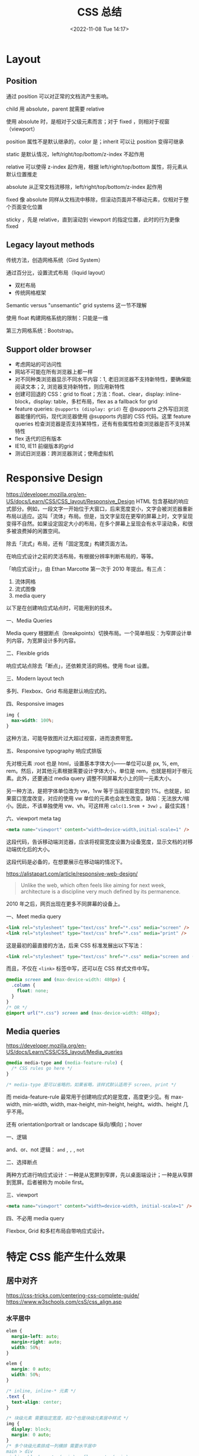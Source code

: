 #+TITLE: CSS 总结
#+DATE: <2022-11-08 Tue 14:17>
#+TAGS[]: 技术 CSS
#+TOC: true

* Layout
** Position
通过 position 可以对正常的文档流产生影响。

child 用 absolute，parent 就需要 relative

使用 absolute 时，是相对于父级元素而言；对于 fixed ，则相对于视窗（viewport）

position 属性不是默认继承的，color 是；inherit 可以让 position 变得可继承

static 是默认情况，left/right/top/bottom/z-index 不起作用

relative 可以使得 z-index 起作用，根据 left/right/top/bottom 属性，将元素从默认位置推走

absolute 从正常文档流移除，left/right/top/bottom/z-index 起作用

fixed 像 absolute 同样从文档流中移除，但滚动页面并不移动元素，仅相对于整个页面变化位置

sticky ，先是 relative，直到滚动到 viewport 的指定位置，此时的行为更像 fixed
** Legacy layout methods
传统方法，创造网格系统（Gird System）

通过百分比，设置流式布局（liquid layout）

- 双栏布局
- 传统网格框架

Semantic versus "unsemantic" grid systems 这一节不理解

使用 float 构建网格系统的限制：只能是一维

第三方网格系统：Bootstrap。

** Support older browser
- 考虑网站的可访问性
- 网站不可能在所有浏览器上都一样
- 对不同种类浏览器显示不同水平内容：1, 老旧浏览器不支持新特性，要确保能阅读文本；2, 浏览器支持新特性，则应用新特性
- 创建可回退的 CSS：grid to float；方法：float、clear，display: inline-block，display: table，多栏布局，flex as a fallback for grid
- feature queries: =@supports (display: grid)= 在 @supports 之外写旧浏览器能懂的代码，现代浏览器使用 @supports 内部的 CSS 代码。这里 feature queries 检查浏览器是否支持某特性，还有有些属性检查浏览器是否不支持某特性
- flex 迭代的旧有版本
- IE10, IE11 前缀版本的grid
- 测试旧浏览器：跨浏览器测试；使用虚拟机

* Responsive Design
https://developer.mozilla.org/en-US/docs/Learn/CSS/CSS_layout/Responsive_Design
HTML 包含基础的响应式部分。例如，一段文字一开始位于大窗口，后来宽度变小，文字会被浏览器重新布局以适应。这叫「流体」布局。但是，当文字呈现在更窄的屏幕上时，文字呈现变得不自然。如果设定固定大小的布局，在多个屏幕上呈现会有水平滚动条，和很多被浪费掉的闲置空间。

除去「流式」布局，还有「固定宽度」构建页面方法。

在响应式设计之前的灵活布局，有根据分辨率判断布局的，等等。

「响应式设计」，由 Ethan Marcotte 第一次于 2010 年提出。有三点：

1. 流体网格
2. 流式图像
3. media query

以下是在创建响应式站点时，可能用到的技术。

一、Media Queries

Media query 根据断点（breakpoints）切换布局。一个简单相反：为窄屏设计单列内容，为宽屏设计多列内容。

二、Flexible grids

响应式站点除去「断点」，还依赖灵活的网格。使用 float 设置。

三、Modern layout tech

多列、Flexbox、Grid 布局是默认响应式的。

四、Responsive images

#+BEGIN_SRC css
img {
  max-width: 100%;
}
#+END_SRC

这种方法，可能导致图片过大超过视窗，进而浪费带宽。

五、Responsive typography 响应式排版

先对根元素 :root 也是 html，设置基本字体大小——单位可以是 px, %, em, rem。然后，对其他元素根据需要设计字体大小，单位是 rem，也就是相对于根元素。此外，还要通过 media query 调整不同屏幕大小上的同一元素大小。

另一种方法，是把字体单位改为 vw，1vw 等于当前视窗宽度的 1%。也就是，如果窗口宽度改变，对应的使用 vw 单位的元素也会发生改变。缺陷：无法放大/缩小。因此，不该单独使用 vw、vh。可这样用 =calc(1.5rem + 3vw)= 。最佳实践！

六、viewport meta tag

#+BEGIN_SRC html
<meta name="viewport" content="width=device-width,initial-scale=1" />
#+END_SRC

这段代码，告诉移动端浏览器，应该将视窗宽度设置为设备宽度，显示文档的对移动端优化后的大小。

这段代码是必备的，在想要展示在移动端的情况下。

https://alistapart.com/article/responsive-web-design/

#+BEGIN_QUOTE
Unlike the web, which often feels like aiming for next week, architecture is a discipline very much defined by its permanence.
#+END_QUOTE

2010 年之后，网页出现在更多不同屏幕的设备上。

一、Meet media query

#+BEGIN_SRC html
<link rel="stylesheet" type="text/css" href="*.css" media="screen" />
<link rel="stylesheet" type="text/css" href="*.css" media="print" />
#+END_SRC

这是最初的最直接的方法，后来 CSS 标准发展出以下写法：

#+BEGIN_SRC html
<link rel="stylesheet" type="text/css" href="*.css" media="screen and (max-device-width: 480px)" />
#+END_SRC

而且，不仅在 =<link>= 标签中写，还可以在 CSS 样式文件中写。

#+BEGIN_SRC css
@media screen and (max-device-width: 480px) {
  .column {
    float: none;
  }
}
/* OR */
@import url("*.css") screen and (max-device-width: 480px);
#+END_SRC

** Media queries
https://developer.mozilla.org/en-US/docs/Learn/CSS/CSS_layout/Media_queries

#+BEGIN_SRC css
@media media-type and (media-feature-rule) {
  /* CSS rules go here */
}

/* media-type 是可以省略的，如果省略，该样式默认适用于 screen, print */
#+END_SRC

而 meida-feature-rule 最常用于创建响应式的是宽度，高度更少见。有 max-width, min-width, width, max-height, min-height, height。width、height 几乎不用。

还有 orientation(portrait or landscape 纵向/横向)；hover

一、逻辑

and、or、not 逻辑： =and= , =,= , =not=

二、选择断点

两种方式进行响应式设计：一种是从宽屏到窄屏，先以桌面端设计；一种是从窄屏到宽屏。后者被称为 mobile first。

三、viewport

#+BEGIN_SRC html
<meta name="viewport" content="width=device-width, initial-scale=1" />
#+END_SRC

四、不必用 media query

Flexbox, Grid 和多栏布局自带响应式设计。

* 特定 CSS 能产生什么效果
** 居中对齐
https://css-tricks.com/centering-css-complete-guide/
https://www.w3schools.com/csS/css_align.asp
*** 水平居中
#+BEGIN_SRC css
elem {
  margin-left: auto;
  margin-right: auto;
  width: 50%;
}

elem {
  margin: 0 auto;
  width: 50%;
}

/* inline, inline-* 元素 */
.text {
  text-align: center;
}

/* 块级元素 需要指定宽度，前2个也是块级元素居中样式 */
img {
  display: block;
  margin: 0 auto;
}
/* 多个块级元素排成一列横排 需要水平居中
main > div
.inline-block-center(main), .flex-center(main)
1. 设置好标准的 div 元素样式
*/
.inline-block-center {
  text-align: center;
  div {
    display: inline-block;
    text-align: left;
  }
}
.flex-center {
  display: flex;
  justify-content: center;
}
/* 多个块级元素排成一列竖排
main > div
*/
main div {
  margin: 5px auto;
}
/* 之后一定要指定每个 div 元素的宽度 */
#+END_SRC
*** 垂直居中
#+BEGIN_SRC css
/* inline, inline-*, 文本、链接等 */
  /* single line */
  .center-single-line-vertically {
    padding: 50px 0;
  }
  .center-single-line-vertically {
    height: 100px;
    line-height: 100px;
    white-space: nowrap;
  }
  /* multiple lines */
  .center-multiple-lines-vertically {
    padding: 50px 0;
  }
    /* 如果对多行设置 padding 无效，使用以下办法 */
  .center-multiple-lines-vertically {
    display: table;
    height: 350px; /* 大于文字高度*/
    p {
      display: table-cell;
      margin: 0;
      vertical-align: middle;
    }
  }
  .center-multiple-lines-vertically {
    display: flex;
    justify-center: center;
    flex-direction: column;
    height: 300px; /* 大于文字高度 */
  }
  .center-multiple-lines-vertically {
    position: relative;
    &::before {
      content: " ";
      display: inline-block;
      height: 100%;
      width: 1%;
      vertical-align: middle;
    }
    p {
      display: inline-block;
      vertical-align: middle;
    }
  }
/* 块级元素的垂直居中 */
  /* height 已知 */
  /* https://codepen.io/chriscoyier/pen/GRBVOj */
  .center-vertically {
    position: relative;
    .child {
      position: absolute;
      top: 50%;
      height: 100px;
      margin-top: -70px; /* box-sizing 非 border-box 的解决办法 */
    }
  }
  /* height 未知 */
  .center-vertically {
    position: relative;
    .child {
      position: absolute;
      top: 50%;
      transform: translateY(-50%);
    }
  }
  /* 元素高度拉伸到父元素 */
  .center-vertically {
    display: table;
    height: 300px;
    div {
      display: table-cell;
      vertical-align: middle;
    }
  }
  /* 与前文多行居中相同，使用 Flexbox */
  .center-vertically {
    display: flex;
    flex-direction: column;
    justify-content: center;
  }
    /* 或者这样写 */
    .center-vertically {
      display: flex;
      .child {
        margin: auto 0;
      }
    }
#+END_SRC
** 水平+垂直居中
#+BEGIN_SRC css
.center {
  padding: 50px 0;
  text-align: center;
}
/* 元素宽高固定 */
.center {
  position: relative;
  .child {
    width: 300px;
    height: 100px;
    padding: 20px;

    position: absolute;
    top: 50%;
    left: 50%;

    margin: -70px 0 0 -170px; /* 这个缩进值是如何计算的 */
  }
}
/* 元素宽高未知 */
.center {
  height: 200px;
  width: 300px; /* 宽度要有 */
  position: relative;
  p {
    margin: 0;
    position: absolute;
    top: 50%;
    left: 50%;
    transform: translate(-50%, -50%);
  }
}
/* Flexbox */
.center {
  display: flex;
  justify-content: center;
  align-items: center;
}
/* Gird */
body, html {
  height: 100%;
  display: grid;
  .child {
    margin: auto;
  }
}
#+END_SRC
** 左右对齐
#+BEGIN_SRC css
.right {
  position: absolute;
  right: 0;
}

.right {
  float: right;
}

.left {
  position: absolute;
  left: 0;
}

.left {
  float: left;
}
#+END_SRC
** Clearing boxes wrapped around a float
https://www.w3schools.com/csS/css_align.asp

[[https://developer.mozilla.org/en-US/docs/Learn/CSS/CSS_layout/Floats#clearing_boxes_wrapped_around_a_float]]

当使用 float 时，有时内部图片会溢出到父元素之外，这时就需要一些 hack

* CSS 工具

- [[https://arantius.github.io/web-color-wheel/][Named Colors Wheel]]

作者用一个圆，囊括了一些有名字的 CSS 颜色。很有趣，能够直观地看到颜色彼此的区别。
* CSS 学习资源汇总

DuckDuckGo 搜索「 =how to learn css= 」出现的条目：

- [[https://www.w3schools.com/Css/]]
- [[https://web.dev/learn/css/]]
- [[https://www.coursera.org/collections/learn-css]]
- [[https://www.smashingmagazine.com/2019/01/how-to-learn-css/]]

从 [[https://uses.tech/]] 找到的学习资源：

- [[https://flexbox.io/]]
- [[https://cssgrid.io/]]
- [[https://ishadeed.com/article/grid-layout-flexbox-components/][Grid for layout, Flexbox for components - Ahmad Shadeed]]

Google 搜索「 =how to learn css= 」出现的条目：

- [[https://www.freecodecamp.org/news/follow-these-steps-to-become-a-css-superstar-837cd6cb9b1a/]]
- [[https://bootcamp.uxdesign.cc/anyone-can-learn-css-8296b0764944][Anyone can learn CSS. As a self-taught developer, this is my... | by Vigneshwarar | Bootcamp]]
- [[https://css-tricks.com/guides/]]
- [[https://www.w3.org/Style/CSS/learning.en.html]]
- [[https://ishadeed.com/articles/]]
- [[https://www.joshwcomeau.com/tutorials/css/]]
- [[https://nwalsh.com/docs/articles/css/]]
- [[https://www.csszengarden.com/]]
- [[https://learnxinyminutes.com/docs/css/]]
- [[https://www.quirksmode.org/]]
- [[https://vanseodesign.com/]]

从「[[https://meyerweb.com/]]」找到的文章：

- [[https://meyerweb.com/eric/thoughts/2021/05/25/25-years-of-css/]]
- CSS: The Definitive Guide

#+BEGIN_QUOTE
Because I wasn't against tables for tabular data. I just didn't like the idea of using them solely for layout purposes.
#+END_QUOTE

其他有关 CSS 的内容：

- [[https://meyerweb.com/eric/thoughts/category/tech/css/]]
- [[https://blog.jim-nielsen.com/tags/#css]]
- [[https://css-irl.info/tags/css/]]
- [[https://24ways.org/]]
- [[https://ryanseddon.com/]]
- [[https://css-tricks.com/snippets/]]

--------------

CSS framework（[[https://github.com/troxler/awesome-css-frameworks][src]]）：

- [[https://purecss.io/][Pure]]

CSS 的知识点（[[https://developer.mozilla.org/en-US/docs/Web/CSS][src]]）：

- Animations
- Backgrounds and borders
- Box alignment
- Box model
- Columns
- Conditional rules
- CSSOM view
- Flexbox
- Flow layout
- Fonts
- Grid
- Images
- Lists and counters
- Logical properties
- Media queries
- Positioning
- Scroll snap
- Shapes
- Text
- Transforms
- Transitions
- Logical Properties

-----

一、官方标准

- [[https://www.w3.org/TR/][All Standards and Drafts - W3C]]
- [[https://drafts.csswg.org/][CSS 工作组编辑草稿]] • [[https://andreubotella.com/csswg-auto-build/][backup]]

二、系统教程

- [[https://developer.mozilla.org/en-US/docs/Web/CSS][MDN]]
- [[https://web.dev/learn/css/][web.dev]]

三、博客文章/有用资料

- [[https://css-tricks.com/][CSS Tricks]]
- [[https://una.im/][Una Kravets]]
- [[http://youmightnotneedjs.com/]]
- [[https://www.gridtoflex.com/]]
- [[http://travels.surge.sh/]]
- [[https://css.oddbird.net/][Miriam's CSS Sandbox]]
- [[https://ishadeed.com/][Home - Ahmad Shadeed]]
